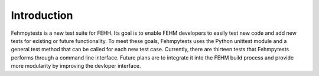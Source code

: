 Introduction
============

Fehmpytests is a new test suite for FEHH. Its goal is to enable FEHM developers 
to easily test new code and add new tests for existing or future functionality.
To meet these goals, Fehmpytests uses the Python unittest module and a general 
test method that can be called for each new test case. Currently, there are
thirteen tests that Fehmpytests performs through a command line interface.  
Future plans are to integrate it into the FEHM build process and provide more 
modularity by improving the devloper interface. 
